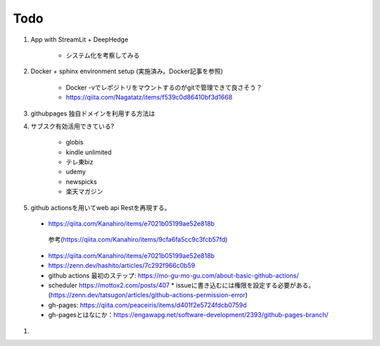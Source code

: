 Todo
====

#. App with StreamLit + DeepHedge

    * システム化を考察してみる

#. Docker + sphinx environment setup (実施済み。Docker記事を参照)

    * Docker -vでレポジトリをマウントするのがgitで管理できて良さそう？
    * https://qiita.com/Nagatatz/items/f539c0d86410bf3d1668

#. githubpages 独自ドメインを利用する方法は

#. サブスク有効活用できている?

    * globis
    * kindle unlimited
    * テレ東biz
    * udemy
    * newspicks
    * 楽天マガジン


#. github actionsを用いてweb api Restを再現する。

  * https://qiita.com/Kanahiro/items/e7021b05199ae52e818b

   参考(https://qiita.com/Kanahiro/items/9cfa6fa5cc9c3fcb57fd)


  * https://qiita.com/Kanahiro/items/e7021b05199ae52e818b
  
  * https://zenn.dev/hashito/articles/7c292f966c0b59

  * github actions 最初のステップ: https://mo-gu-mo-gu.com/about-basic-github-actions/
  * scheduler https://mottox2.com/posts/407
    * issueに書き込むには権限を設定する必要がある。(https://zenn.dev/tatsugon/articles/github-actions-permission-error)
  * gh-pages: https://qiita.com/peaceiris/items/d401f2e5724fdcb0759d

  * gh-pagesとはなにか：https://engawapg.net/software-development/2393/github-pages-branch/

#.  
